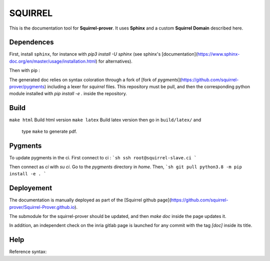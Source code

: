 SQUIRREL
========

This is the documentation tool for **Squirrel-prover**. It uses
**Sphinx** and a custom **Squirrel Domain** described here.

Dependences
-----------

First, install ``sphinx``, for instance with `pip3 install -U sphinx` (see
sphinx's [documentation](https://www.sphinx-doc.org/en/master/usage/installation.html)
for alternatives). 

Then with pip :

.. code::
   pip3 install sphinx_rtd_theme beautifulsoup4 sphinx-tabs readthedocs-sphinx-search\
   antlr4-python3-runtime==4.7.1 pexpect sphinxcontrib-bibtex myst-parser

The generated doc relies on syntax coloration through a fork of [fork
of `pygments`](https://github.com/squirrel-prover/pygments) including
a lexer for `squirrel` files. This repository must be pull, and then
the corresponding python module installed with `pip install -e .` inside
the repository.

Build
-----

``make html`` Build html version
``make latex`` Build latex version then go in ``build/latex/`` and
   type ``make`` to generate pdf.

Pygments
--------

To update pygments in the ci.
First connect to ci : 
```sh
ssh root@squirrel-slave.ci
```

Then connect as `ci` with `su ci`.
Go to the `pygments` directory in `home`.
Then,
```sh
git pull
python3.8 -m pip install -e .
```

Deployement
-----------

The documentation is manually deployed as part of the [Squirrel github
page](https://github.com/squirrel-prover/Squirrel-Prover.github.io).

The submodule for the squirrel-prover should be updated, and then
`make doc` inside the page updates it.

In addition, an independent check on the inria gitlab page is launched
for any commit with the tag `[doc]` inside its title.

Help
----

Reference syntax:

.. tabs::

   .. tab:: reStructuredText

      .. code-block:: rst

         .. _My target:

         Explicit targets
         ~~~~~~~~~~~~~~~~

         Reference `My target`_.

   .. tab:: MyST (Markdown)

      .. code-block:: md

         (My_target)=
         ## Explicit targets

         Reference [](My_target).
